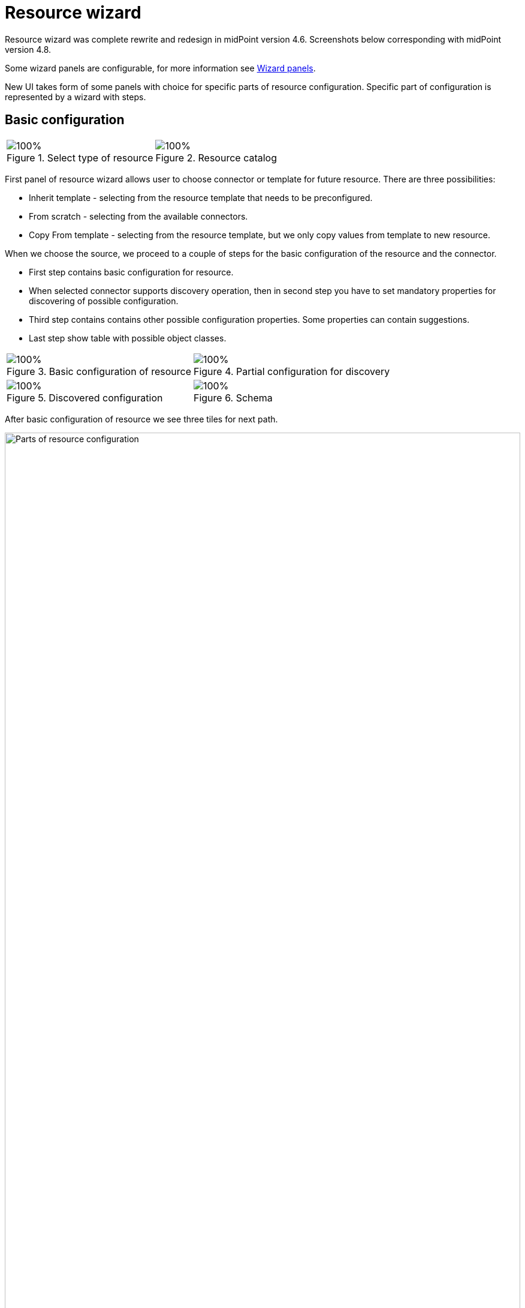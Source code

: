 = Resource wizard
:page-toc: top
:page-since: "4.6"

Resource wizard was complete rewrite and redesign in midPoint version 4.6. Screenshots below corresponding with midPoint version 4.8.

Some wizard panels are configurable, for more information see xref:/midpoint/reference/admin-gui/admin-gui-config/#wizard-panels[Wizard panels].

New UI takes form of some panels with choice for specific parts of resource configuration. Specific part of configuration is represented by a wizard with steps.

== Basic configuration

[%autowidth, cols="1a,1a", frame=none, grid=none, role=center]
|===
| image::step-1-basic-conf.png[100%, title=Select type of resource]
| image::step-1-resource-catalog.png[100%, title=Resource catalog]

|===

First panel of resource wizard allows user to choose connector or template for future resource.
There are three possibilities:

* Inherit template - selecting from the resource template that needs to be preconfigured.
* From scratch - selecting from the available connectors.
* Copy From template - selecting from the resource template, but we only copy values from template to new resource.

When we choose the source, we proceed to a couple of steps for the basic configuration of the resource and the connector.

* First step contains basic configuration for resource.
* When selected connector supports discovery operation, then in second step you have to set mandatory properties for discovering of possible configuration.
* Third step contains contains other possible configuration properties. Some properties can contain suggestions.
* Last step show table with possible object classes.

[%autowidth, cols="1a,1a", frame=none, grid=none, role=center]
|===
| image::step-1-basic-conf.png[100%, title=Basic configuration of resource]
| image::step-1-connector-conf-discovery.png[100%, title=Partial configuration for discovery]

| image::step-1-discovered-config.png[100%, title=Discovered configuration]
| image::step-1-schema.png[100%, title=Schema]
|===

After basic configuration of resource we see three tiles for next path.

.Parts of resource configuration
image::choice-part-resource.png[Parts of resource configuration,100%]

* First tile shows data on resource.

.Data preview
image::data-preview-resource.png[Data preview,100%]

* Second tile leads to the object type configuration.
* After clicking on last tile you will be redirected to resource details page.

== Object type configuration

When we choose the configuration for the object type, we can see a table.

.Table of object type
image::step-2-object-type-table.png[Table of object type,100%]

{empty} +
Detail for configuration of object type:

[%autowidth, cols="a,a", frame=none, grid=none, role=center]
|===
| image::step-2-object-type-basic-config.png[100%, title=Basic configuration of object type]
| image::step-2-object-type-resource-data.png[100%,title=Resource data]

| image::step-2-object-type-midpoint-data.png[100%, title=Midpoint data]
|
|===

After we configure object type, we can see the button for previewing the data and titles for configuring of the containers for the selected object type.

.Parts of object type configuration
image::choice-part-object-type.png[Parts of object type configuration,100%]

.Data preview of object type
image::data-preview-object-type.png[Data preview of object type,100%]

=== Attribute mapping

{empty} +
Inbound mapping:
[%autowidth, cols="a,a", frame=none, grid=none, role=center]
|===
2+| image::step-3-mappings-inbound.png[100%, title=Table of inbound mappings]
| image::step-3-mappings-inbound-detail-main.png[100%, title=Main detail configuration of inbound mapping]

| image::step-3-mappings-inbound-detail-optional.png[100%, title=Optional detail configuration of inbound mapping]
|===

{empty} +
Outbound mapping:
[%autowidth, cols="a,a", frame=none, grid=none, role=center]
|===
2+| image::step-3-mappings-outbound.png[100%, title=Table of outbound mappings]
| image::step-3-mappings-outbound-detail-main.png[100%, title=Main detail configuration of outbound mapping]
| image::step-3-mappings-outbound-detail-optional.png[100%, title=Optional detail configuration of inbound mapping]
|===

{empty} +
Attribute override:
[%autowidth, cols="a,a", frame=none, grid=none, role=center]
|===

2+| image::step-3-mappings-override.png[100%, title=Table of attribute overrides]

| image::step-3-mappings-override-detail-basic.png[100%, title=Detail configuration of attribute override]
| image::step-3-mappings-override-detail-limitations.png[100%, title=Detail configuration of attribute override limitations]
|===

=== Synchronization

.Table of synchronization rules
image::step-4-synch.png[Table of synchronization actions,100%]

{empty} +
Detail for synchronization rule:

[%autowidth, cols="a,a", frame=none, grid=none, role=center]
|===
| image::step-4-synch-detail-basic.png[100%, title=Basic configuration of synchronizatio rule]
| image::step-4-synch-detail-action.png[100%, title=Action for synchronization rule]

| image::step-4-synch-detail-optional.png[100%, title=optional attributes for synchronization rule]
|
|===

=== Correlation

.Table of correlation rules
image::step-5-correlator-rule.png[Table of correlation rules,100%]

.Table of correlation items for one correlation rule
image::step-5-correlator-item.png[Table of correlation items for one correlation rule,100%]

=== Capabilities

On the capabilities configuration panel, we can see one tile for each supported capability. Some capability we can only enable or disable, but some contains a configuration container. When a capability contains container, and we click on the capability tile, a container configuration popup will appear.

.Capabilities configuration
image::step-6-capabilities.png[Capabilities configuration,100%]

=== Activation

From version 4.8, midPoint contains GUI support for activation mapping. We can add predefined mappings configuration or use typically mappings. For more information see xref:/midpoint/reference/resources/resource-configuration/schema-handling/activation/#wizard-panels[Resource Schema Handling: Activation].

Details configuration for typically mapping are same as for attribute mappings, so contain main and optional details panel.

==== Inbound

[%autowidth, cols="a,a", frame=none, grid=none, role=center]
|===
| image::step-7-activation-inbounds.png[100%, title=Empty inbound table for activation]
| image::step-7-activation-inbound-add.png[100%, title=Popup for adding of new inbound activation mapping]

2+| image::step-7-activation-inbound-full.png[100%, title=Activation table with inbound mapping for administrative status]

|===

==== Outbound

[%autowidth, cols="a,a", frame=none, grid=none, role=center]
|===
| image::step-7-activation-outbounds.png[100%, title=Empty outbound table for activation]
| image::step-7-activation-outbound-add.png[100%, title=Popup for adding of new outbound activation mapping]

2+| image::step-7-activation-outbound-full.png[100%, title=Activation table with outbound mapping for administrative status and predefined mappings for 'Disable instead of delete' and 'Delayed delete' configuration]
|===

Predefined mapping configurations contains only one configuration step.

.Predefined details configuration for 'Delayed delete'
image::step-7-predefined-details.png[Predefined details configuration for 'Delayed delete',100%]

=== Credentials

Configuration for credentials contains similar panels as for activation, but contains only one kind of mapping and doesn't contain any predefined mappings.

.Configuration of credentials
image::step-8-credentials.png[Configuration of credentials, 100%]

=== Associations

.Table of associations
image::step-9-association.png[Table of associations, 100%]

.Detail configuration for association
image::step-9-association-detail.png[Detail configuration for association, 100%]

== Wizard for existing resource

We can use wizard panels to edit existing resource. It's enough if we open the panel for displaying resource objects (accounts/entitlements/generics), select specific object type by intent, click on button 'Configure', and then the buttons for opening the wizard for a specific part of the object type configuration are displayed.

.Resource detail
image::resource-details.png[Resource detail, 100%]
